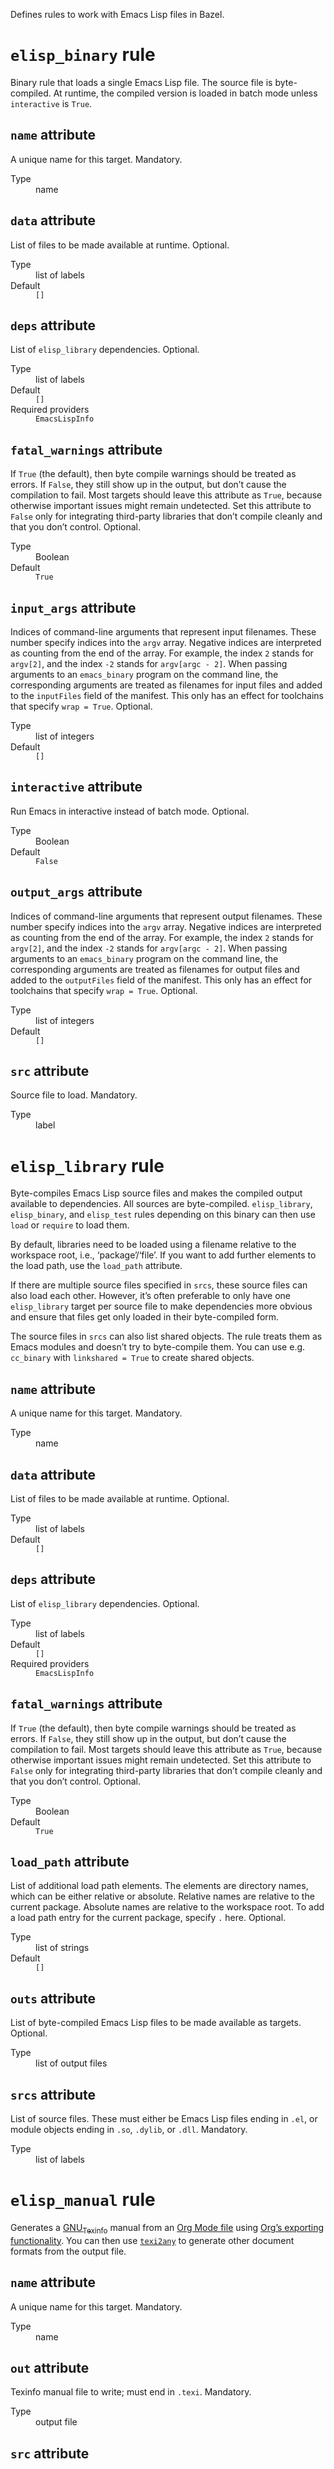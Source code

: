 # Copyright 2020, 2021, 2022 Google LLC
#
# Licensed under the Apache License, Version 2.0 (the "License");
# you may not use this file except in compliance with the License.
# You may obtain a copy of the License at
#
#     https://www.apache.org/licenses/LICENSE-2.0
#
# Unless required by applicable law or agreed to in writing, software
# distributed under the License is distributed on an "AS IS" BASIS,
# WITHOUT WARRANTIES OR CONDITIONS OF ANY KIND, either express or implied.
# See the License for the specific language governing permissions and
# limitations under the License.

Defines rules to work with Emacs Lisp files in Bazel.

* ~elisp_binary~ rule
#+findex: elisp_binary

Binary rule that loads a single Emacs Lisp file.
The source file is byte-compiled.  At runtime, the compiled version is loaded
in batch mode unless ~interactive~ is ~True~.

** ~name~ attribute

A unique name for this target.  Mandatory.

- Type :: name

** ~data~ attribute

List of files to be made available at runtime.  Optional.

- Type :: list of labels
- Default :: ~[]~

** ~deps~ attribute

List of ~elisp_library~ dependencies.  Optional.

- Type :: list of labels
- Default :: ~[]~
- Required providers :: ~EmacsLispInfo~

** ~fatal_warnings~ attribute

If ~True~ (the default), then byte compile warnings should be
treated as errors.  If ~False~, they still show up in the output, but don’t
cause the compilation to fail.  Most targets should leave this attribute as
~True~, because otherwise important issues might remain undetected.  Set this
attribute to ~False~ only for integrating third-party libraries that don’t
compile cleanly and that you don’t control.  Optional.

- Type :: Boolean
- Default :: ~True~

** ~input_args~ attribute

Indices of command-line arguments that represent input
filenames.  These number specify indices into the ~argv~ array.  Negative
indices are interpreted as counting from the end of the array.  For example,
the index ~2~ stands for ~argv[2]~, and the index ~-2~ stands for
~argv[argc - 2]~.  When passing arguments to an ~emacs_binary~ program on the
command line, the corresponding arguments are treated as filenames for input
files and added to the ~inputFiles~ field of the manifest.  This only has an
effect for toolchains that specify ~wrap = True~.  Optional.

- Type :: list of integers
- Default :: ~[]~

** ~interactive~ attribute

Run Emacs in interactive instead of batch mode.  Optional.

- Type :: Boolean
- Default :: ~False~

** ~output_args~ attribute

Indices of command-line arguments that represent output
filenames.  These number specify indices into the ~argv~ array.  Negative
indices are interpreted as counting from the end of the array.  For example,
the index ~2~ stands for ~argv[2]~, and the index ~-2~ stands for
~argv[argc - 2]~.  When passing arguments to an ~emacs_binary~ program on the
command line, the corresponding arguments are treated as filenames for output
files and added to the ~outputFiles~ field of the manifest.  This only has an
effect for toolchains that specify ~wrap = True~.  Optional.

- Type :: list of integers
- Default :: ~[]~

** ~src~ attribute

Source file to load.  Mandatory.

- Type :: label

* ~elisp_library~ rule
#+findex: elisp_library

Byte-compiles Emacs Lisp source files and makes the compiled output
available to dependencies. All sources are byte-compiled.
~elisp_library~, ~elisp_binary~, and ~elisp_test~ rules depending on this binary
can then use ~load~ or ~require~ to load them.

By default, libraries need to be loaded using a filename relative to the
workspace root, i.e., ‘package’/‘file’.  If you want to add
further elements to the load path, use the ~load_path~ attribute.

If there are multiple source files specified in ~srcs~, these source files can
also load each other.  However, it’s often preferable to only have one
~elisp_library~ target per source file to make dependencies more obvious and
ensure that files get only loaded in their byte-compiled form.

The source files in ~srcs~ can also list shared objects.  The rule treats them
as Emacs modules and doesn’t try to byte-compile them.  You can use
e.g. ~cc_binary~ with ~linkshared = True~ to create shared objects.

** ~name~ attribute

A unique name for this target.  Mandatory.

- Type :: name

** ~data~ attribute

List of files to be made available at runtime.  Optional.

- Type :: list of labels
- Default :: ~[]~

** ~deps~ attribute

List of ~elisp_library~ dependencies.  Optional.

- Type :: list of labels
- Default :: ~[]~
- Required providers :: ~EmacsLispInfo~

** ~fatal_warnings~ attribute

If ~True~ (the default), then byte compile warnings should be
treated as errors.  If ~False~, they still show up in the output, but don’t
cause the compilation to fail.  Most targets should leave this attribute as
~True~, because otherwise important issues might remain undetected.  Set this
attribute to ~False~ only for integrating third-party libraries that don’t
compile cleanly and that you don’t control.  Optional.

- Type :: Boolean
- Default :: ~True~

** ~load_path~ attribute

List of additional load path elements.
The elements are directory names, which can be either relative or absolute.
Relative names are relative to the current package.
Absolute names are relative to the workspace root.
To add a load path entry for the current package, specify ~.~ here.  Optional.

- Type :: list of strings
- Default :: ~[]~

** ~outs~ attribute

List of byte-compiled Emacs Lisp files to be made available
as targets.  Optional.

- Type :: list of output files

** ~srcs~ attribute

List of source files.  These must either be Emacs Lisp
files ending in ~.el~, or module objects ending in ~.so~, ~.dylib~, or
~.dll~.  Mandatory.

- Type :: list of labels

* ~elisp_manual~ rule
#+findex: elisp_manual

Generates a [[https://www.gnu.org/software/texinfo/][GNU_Texinfo]]
manual from an [[https://orgmode.org/][Org Mode file]] using
[[https://orgmode.org/manual/Exporting.html][Org’s exporting functionality]].
You can then use
[[https://www.gnu.org/software/texinfo/manual/texinfo/html_node/Generic-Translator-texi2any.html][~texi2any~]]
to generate other document formats from the output file.

** ~name~ attribute

A unique name for this target.  Mandatory.

- Type :: name

** ~out~ attribute

Texinfo manual file to write; must end in ~.texi~.  Mandatory.

- Type :: output file

** ~src~ attribute

Org-mode file to use as manual source; must end in ~.org~.  Mandatory.

- Type :: label

* ~elisp_test~ rule
#+findex: elisp_test

Runs ERT tests that are defined in the source files.
The given source files should contain ERT tests defined with ~ert-deftest~.
See the [[https://www.gnu.org/software/emacs/manual/html_node/ert/How-to-Write-Tests.html][ERT
manual]]
for details.  The generated test binary loads all source files and executes all
tests like ~ert-run-tests-batch-and-exit~.

You can restrict the tests to be run using the ~--test_filter~ option.  If set,
the value of ~--test_filter~ must be a Lisp expression usable as an [[https://www.gnu.org/software/emacs/manual/html_node/ert/Test-Selectors.html][ERT test
selector]].
You can also restrict the tests to be run using the ~skip_tests~ and
~skip_tags~ rule attributes.  These restrictions are additive, i.e., a test
only runs if it’s not suppressed by either facility.

In coverage mode (i.e., when run under ~bazel coverage~), all tests tagged with
the ~:nocover~ tag are also skipped.  You can use this tag to skip tests that
normally pass, but don’t work under coverage for some reason.

** ~name~ attribute

A unique name for this target.  Mandatory.

- Type :: name

** ~data~ attribute

List of files to be made available at runtime.  Optional.

- Type :: list of labels
- Default :: ~[]~

** ~deps~ attribute

List of ~elisp_library~ dependencies.  Optional.

- Type :: list of labels
- Default :: ~[]~
- Required providers :: ~EmacsLispInfo~

** ~fatal_warnings~ attribute

If ~True~ (the default), then byte compile warnings should be
treated as errors.  If ~False~, they still show up in the output, but don’t
cause the compilation to fail.  Most targets should leave this attribute as
~True~, because otherwise important issues might remain undetected.  Set this
attribute to ~False~ only for integrating third-party libraries that don’t
compile cleanly and that you don’t control.  Optional.

- Type :: Boolean
- Default :: ~True~

** ~skip_tags~ attribute

List of test tags to skip.  This attribute contains a list
of tag names; if a test is tagged with one of the tags from this list, it is
skipped.  This can be useful to e.g. skip tests that are flaky or only work in
interactive mode.  Use the ~:tags~ keyword argument to ~ert-deftest~ to tag
tests.  Optional.

- Type :: list of strings
- Default :: ~[]~

** ~skip_tests~ attribute

List of tests to skip.  This attribute contains a list of
ERT test symbols; when running the test rule, these tests are skipped.

Most of the time, you should use [[https://www.gnu.org/software/emacs/manual/html_node/ert/Tests-and-Their-Environment.html][the ~skip-unless~
macro]]
instead.  The ~skip_tests~ attribute is mainly useful for third-party code that
you don’t control.  Optional.

- Type :: list of strings
- Default :: ~[]~

** ~srcs~ attribute

List of source files to load.  Mandatory.

- Type :: list of labels

* ~elisp_toolchain~ rule
#+findex: elisp_toolchain

Toolchain rule for Emacs Lisp.
This toolchain configures how to run Emacs.
The executable passed to the ~emacs~ attribute must be a binary
that behaves like Emacs.
If ~wrap~ is ~False~, Bazel calls it as is, passing arguments
that a normal Emacs binary would accept.
If ~wrap~ is ~True~, Bazel calls the binary with a special ~--manifest~ option.
The value of the option is the filename of a JSON file containing a manifest.
The manifest specifies which files should be readable and/or writable by Emacs.
Toolchains can use this to sandbox Emacs, if desired.

If ~wrap~ is ~True~, the format of the command line is as follows:

#+BEGIN_SRC sh
emacs --manifest=MANIFEST -- ARGS…
#+END_SRC

That is, the original arguments for Emacs are separated by a double hyphen
(~--~) so that argument parsers can distinguish between the ~--manifest~ option
and Emacs arguments.

The manifest is a JSON object with the following keys:

- ~root~ can be either ~EXECUTION_ROOT~ or ~RUNFILES_ROOT~ and specifies
  the root directory for relative file names.

- ~loadPath~ is a list of directory names making up the load path.

- ~inputFiles~ is a list of files that should be readable.

- ~outputFiles~ is a list of files that should be writable.

- ~tags~ is the list of tags for the current rule.

When executing an action, file names are relative to the execution root.
Otherwise, file names are relative to the runfiles root.  File names in
~inputFiles~ or ~outputFiles~ can also be absolute; in this case they specify
temporary files that are deleted after the action completes, or files passed on
the command line interpreted according to the ~input_args~ and ~output_args~
attributes of the ~elisp_binary~ rule.

** ~name~ attribute

A unique name for this target.  Mandatory.

- Type :: name

** ~emacs~ attribute

An executable file that behaves like the Emacs binary.
Depending on whether ~wrap~ is ~True~, Bazel invokes this executable
with a command line like ~emacs --manifest=MANIFEST -- ARGS…~ or ~emacs ARGS…~.
The ~--manifest~ flag is only present if ~wrap~ is ~True~.
See the rule documentation for details.  Mandatory.

- Type :: label

** ~execution_requirements~ attribute

Execution requirements for compilation and test actions.  Optional.

- Type :: dictionary string → string
- Default :: ~{}~

** ~use_default_shell_env~ attribute

Whether actions should inherit the external shell environment.  Optional.

- Type :: Boolean
- Default :: ~False~

** ~wrap~ attribute

Whether the binary given in the ~emacs~ attribute is a
wrapper around Emacs proper.
If ~True~, Bazel passes a manifest file using the ~--manifest~ option.
See the rule documentation for details.  Optional.

- Type :: Boolean
- Default :: ~False~

* ~EmacsLispInfo~ provider
#+findex: EmacsLispInfo

Provider for Emacs Lisp libraries.
The ~elisp_library~ rule produces this provider.

Load path directory entries are structures with the following fields:

- ~for_actions~ is a string specifying the load directory to use for actions,
  relative to the execution root.

- ~for_runfiles~ is a string specifying the load directory to use at runtime,
  relative to the runfiles root.

** ~source_files~ field

A list of ~File~ objects containing
the Emacs Lisp source files of this library.

** ~compiled_files~ field

A list of ~File~ objects containing
the byte-compiled Emacs Lisp files and module objects of this library.

** ~load_path~ field

A list containing necessary load path
additions for this library.  The list elements are structures as
described in the provider documentation.

** ~data_files~ field

A list of ~File~ objects that this library requires
at runtime.

** ~transitive_source_files~ field

A ~depset~ of ~File~ objects containing
the Emacs Lisp source files of this library
and all its transitive dependencies.

** ~transitive_compiled_files~ field

A ~depset~ of ~File~ objects containing
the byte-compiled Emacs Lisp files and module objects of this library
and all its transitive dependencies.

** ~transitive_load_path~ field

A ~depset~ containing necessary load path
additions for this library and all its transitive dependencies.
The ~depset~ uses preorder traversal: entries for libraries closer to the root
of the dependency graph come first.  The ~depset~ elements are structures as
described in the provider documentation.

